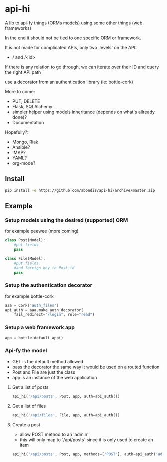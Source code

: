* api-hi

A lib to api-fy things (ORMs models) using some other things (web frameworks)

In the end it should not be tied to one specific ORM or framework.

It is not made for complicated APIs, only two 'levels' on the API:
- / and /<id>

If there is any relation to go through, we can iterate over their ID
and query the right API path

use a decorator from an authentication library (ie: bottle-cork)


More to come:
- PUT, DELETE
- Flask, SQLAlchemy
- simpler helper using models inheritance (depends on what's allready done)?
- Documentation

Hopefully?:
- Mongo, Riak
- Ansible?
- IMAP?
- YAML?
- org-mode?

** Install
   #+BEGIN_SRC sh
     pip install -e https://github.com/abondis/api-hi/archive/master.zip
   #+END_SRC

** Example
*** Setup models using the desired (supported) ORM
    for example peewee (more coming)
    #+BEGIN_SRC python
      class Post(Model):
          #put fields
          pass
      
      class File(Model):
          #put fields
          #and foreign key to Post id
          pass
    #+END_SRC
  
*** Setup the authentication decorator
    for example bottle-cork
    #+BEGIN_SRC python
      aaa = Cork('auth_files')
      api_auth = aaa.make_auth_decorator(
          fail_redirect="/login", role="read")
    #+END_SRC

*** Setup a web framework app
    #+BEGIN_SRC python
      app = bottle.default_app()
    #+END_SRC

*** Api-fy the model
     - GET is the default method allowed
     - pass the decorator the same way it would be used on a routed function
     - Post and File are just the class
     - app is an instance of the web application

**** Get a list of posts
     #+BEGIN_SRC python
       api_hi('/api/posts', Post, app, auth=api_auth())
     #+END_SRC
**** Get a list of files
     #+BEGIN_SRC python
       api_hi('/api/files', File, app, auth=api_auth())
     #+END_SRC
**** Create a post
     - allow POST method to an 'admin'
     - this will only map to `/api/posts` since it is only used to create an item
     #+BEGIN_SRC python
       api_hi('/api/posts', Post, app, methods=['POST'], auth=api_auth('admin'))
     #+END_SRC
